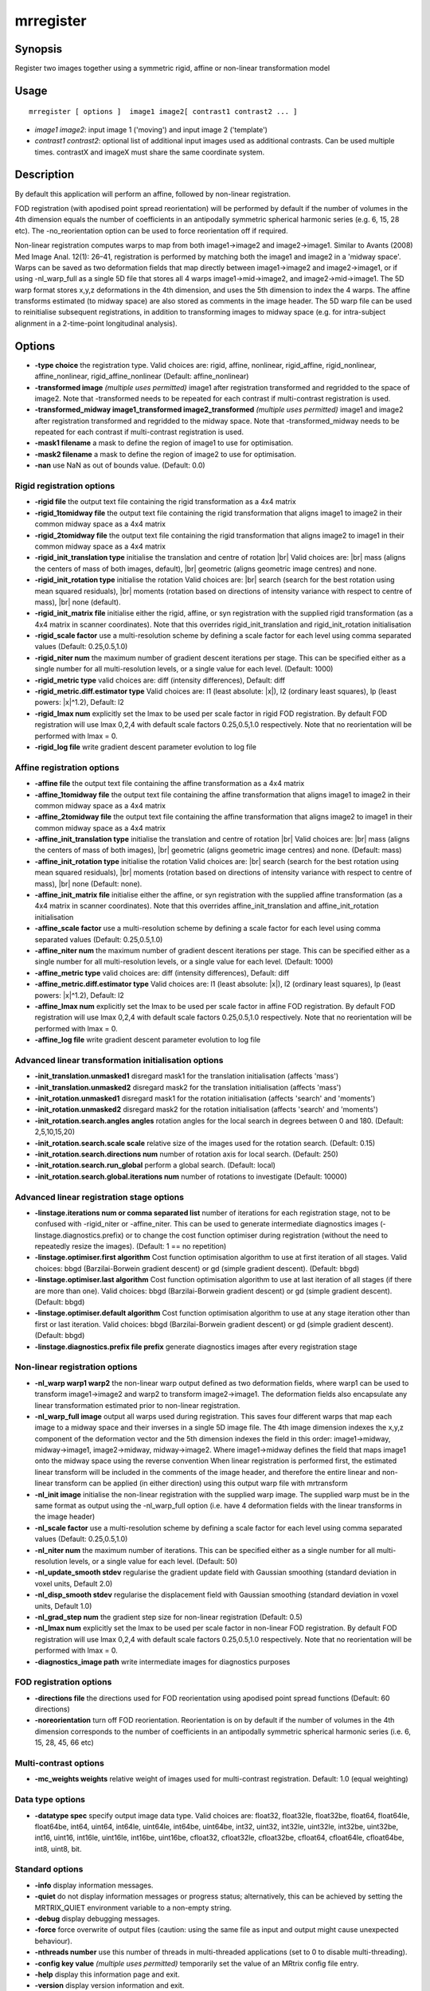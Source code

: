 .. _mrregister:

mrregister
===================

Synopsis
--------

Register two images together using a symmetric rigid, affine or non-linear transformation model

Usage
--------

::

    mrregister [ options ]  image1 image2[ contrast1 contrast2 ... ]

-  *image1 image2*: input image 1 ('moving') and input image 2 ('template')
-  *contrast1 contrast2*: optional list of additional input images used as additional contrasts. Can be used multiple times. contrastX and imageX must share the same coordinate system. 

Description
-----------

By default this application will perform an affine, followed by non-linear registration.

FOD registration (with apodised point spread reorientation) will be performed by default if the number of volumes in the 4th dimension equals the number of coefficients in an antipodally symmetric spherical harmonic series (e.g. 6, 15, 28 etc). The -no_reorientation option can be used to force reorientation off if required.

Non-linear registration computes warps to map from both image1->image2 and image2->image1. Similar to Avants (2008) Med Image Anal. 12(1): 26–41, registration is performed by matching both the image1 and image2 in a 'midway space'. Warps can be saved as two deformation fields that map directly between image1->image2 and image2->image1, or if using -nl_warp_full as a single 5D file that stores all 4 warps image1->mid->image2, and image2->mid->image1. The 5D warp format stores x,y,z deformations in the 4th dimension, and uses the 5th dimension to index the 4 warps. The affine transforms estimated (to midway space) are also stored as comments in the image header. The 5D warp file can be used to reinitialise subsequent registrations, in addition to transforming images to midway space (e.g. for intra-subject alignment in a 2-time-point longitudinal analysis).

Options
-------

-  **-type choice** the registration type. Valid choices are: rigid, affine, nonlinear, rigid_affine, rigid_nonlinear, affine_nonlinear, rigid_affine_nonlinear (Default: affine_nonlinear)

-  **-transformed image** *(multiple uses permitted)* image1 after registration transformed and regridded to the space of image2. Note that -transformed needs to be repeated for each contrast if multi-contrast registration is used.

-  **-transformed_midway image1_transformed image2_transformed** *(multiple uses permitted)* image1 and image2 after registration transformed and regridded to the midway space. Note that -transformed_midway needs to be repeated for each contrast if multi-contrast registration is used.

-  **-mask1 filename** a mask to define the region of image1 to use for optimisation.

-  **-mask2 filename** a mask to define the region of image2 to use for optimisation.

-  **-nan** use NaN as out of bounds value. (Default: 0.0)

Rigid registration options
^^^^^^^^^^^^^^^^^^^^^^^^^^

-  **-rigid file** the output text file containing the rigid transformation as a 4x4 matrix

-  **-rigid_1tomidway file** the output text file containing the rigid transformation that aligns image1 to image2 in their common midway space as a 4x4 matrix

-  **-rigid_2tomidway file** the output text file containing the rigid transformation that aligns image2 to image1 in their common midway space as a 4x4 matrix

-  **-rigid_init_translation type** initialise the translation and centre of rotation  |br|
   Valid choices are:  |br|
   mass (aligns the centers of mass of both images, default),  |br|
   geometric (aligns geometric image centres) and none.

-  **-rigid_init_rotation type** initialise the rotation Valid choices are:  |br|
   search (search for the best rotation using mean squared residuals),  |br|
   moments (rotation based on directions of intensity variance with respect to centre of mass),  |br|
   none (default).

-  **-rigid_init_matrix file** initialise either the rigid, affine, or syn registration with the supplied rigid transformation (as a 4x4 matrix in scanner coordinates). Note that this overrides rigid_init_translation and rigid_init_rotation initialisation 

-  **-rigid_scale factor** use a multi-resolution scheme by defining a scale factor for each level using comma separated values (Default: 0.25,0.5,1.0)

-  **-rigid_niter num** the maximum number of gradient descent iterations per stage. This can be specified either as a single number for all multi-resolution levels, or a single value for each level. (Default: 1000)

-  **-rigid_metric type** valid choices are: diff (intensity differences), Default: diff

-  **-rigid_metric.diff.estimator type** Valid choices are: l1 (least absolute: \|x\|), l2 (ordinary least squares), lp (least powers: \|x\|^1.2), Default: l2

-  **-rigid_lmax num** explicitly set the lmax to be used per scale factor in rigid FOD registration. By default FOD registration will use lmax 0,2,4 with default scale factors 0.25,0.5,1.0 respectively. Note that no reorientation will be performed with lmax = 0.

-  **-rigid_log file** write gradient descent parameter evolution to log file

Affine registration options
^^^^^^^^^^^^^^^^^^^^^^^^^^^

-  **-affine file** the output text file containing the affine transformation as a 4x4 matrix

-  **-affine_1tomidway file** the output text file containing the affine transformation that aligns image1 to image2 in their common midway space as a 4x4 matrix

-  **-affine_2tomidway file** the output text file containing the affine transformation that aligns image2 to image1 in their common midway space as a 4x4 matrix

-  **-affine_init_translation type** initialise the translation and centre of rotation  |br|
   Valid choices are:  |br|
   mass (aligns the centers of mass of both images),  |br|
   geometric (aligns geometric image centres) and none. (Default: mass)

-  **-affine_init_rotation type** initialise the rotation Valid choices are:  |br|
   search (search for the best rotation using mean squared residuals),  |br|
   moments (rotation based on directions of intensity variance with respect to centre of mass),  |br|
   none (Default: none).

-  **-affine_init_matrix file** initialise either the affine, or syn registration with the supplied affine transformation (as a 4x4 matrix in scanner coordinates). Note that this overrides affine_init_translation and affine_init_rotation initialisation 

-  **-affine_scale factor** use a multi-resolution scheme by defining a scale factor for each level using comma separated values (Default: 0.25,0.5,1.0)

-  **-affine_niter num** the maximum number of gradient descent iterations per stage. This can be specified either as a single number for all multi-resolution levels, or a single value for each level. (Default: 1000)

-  **-affine_metric type** valid choices are: diff (intensity differences), Default: diff

-  **-affine_metric.diff.estimator type** Valid choices are: l1 (least absolute: \|x\|), l2 (ordinary least squares), lp (least powers: \|x\|^1.2), Default: l2

-  **-affine_lmax num** explicitly set the lmax to be used per scale factor in affine FOD registration. By default FOD registration will use lmax 0,2,4 with default scale factors 0.25,0.5,1.0 respectively. Note that no reorientation will be performed with lmax = 0.

-  **-affine_log file** write gradient descent parameter evolution to log file

Advanced linear transformation initialisation options
^^^^^^^^^^^^^^^^^^^^^^^^^^^^^^^^^^^^^^^^^^^^^^^^^^^^^

-  **-init_translation.unmasked1** disregard mask1 for the translation initialisation (affects 'mass')

-  **-init_translation.unmasked2** disregard mask2 for the translation initialisation (affects 'mass')

-  **-init_rotation.unmasked1** disregard mask1 for the rotation initialisation (affects 'search' and 'moments')

-  **-init_rotation.unmasked2** disregard mask2 for the rotation initialisation (affects 'search' and 'moments')

-  **-init_rotation.search.angles angles** rotation angles for the local search in degrees between 0 and 180. (Default: 2,5,10,15,20)

-  **-init_rotation.search.scale scale** relative size of the images used for the rotation search. (Default: 0.15)

-  **-init_rotation.search.directions num** number of rotation axis for local search. (Default: 250)

-  **-init_rotation.search.run_global** perform a global search. (Default: local)

-  **-init_rotation.search.global.iterations num** number of rotations to investigate (Default: 10000)

Advanced linear registration stage options
^^^^^^^^^^^^^^^^^^^^^^^^^^^^^^^^^^^^^^^^^^

-  **-linstage.iterations num or comma separated list** number of iterations for each registration stage, not to be confused with -rigid_niter or -affine_niter. This can be used to generate intermediate diagnostics images (-linstage.diagnostics.prefix) or to change the cost function optimiser during registration (without the need to repeatedly resize the images). (Default: 1 == no repetition)

-  **-linstage.optimiser.first algorithm** Cost function optimisation algorithm to use at first iteration of all stages. Valid choices: bbgd (Barzilai-Borwein gradient descent) or gd (simple gradient descent). (Default: bbgd)

-  **-linstage.optimiser.last algorithm** Cost function optimisation algorithm to use at last iteration of all stages (if there are more than one). Valid choices: bbgd (Barzilai-Borwein gradient descent) or gd (simple gradient descent). (Default: bbgd)

-  **-linstage.optimiser.default algorithm** Cost function optimisation algorithm to use at any stage iteration other than first or last iteration. Valid choices: bbgd (Barzilai-Borwein gradient descent) or gd (simple gradient descent). (Default: bbgd)

-  **-linstage.diagnostics.prefix file prefix** generate diagnostics images after every registration stage

Non-linear registration options
^^^^^^^^^^^^^^^^^^^^^^^^^^^^^^^

-  **-nl_warp warp1 warp2** the non-linear warp output defined as two deformation fields, where warp1 can be used to transform image1->image2 and warp2 to transform image2->image1. The deformation fields also encapsulate any linear transformation estimated prior to non-linear registration.

-  **-nl_warp_full image** output all warps used during registration. This saves four different warps that map each image to a midway space and their inverses in a single 5D image file. The 4th image dimension indexes the x,y,z component of the deformation vector and the 5th dimension indexes the field in this order: image1->midway, midway->image1, image2->midway, midway->image2. Where image1->midway defines the field that maps image1 onto the midway space using the reverse convention When linear registration is performed first, the estimated linear transform will be included in the comments of the image header, and therefore the entire linear and non-linear transform can be applied (in either direction) using this output warp file with mrtransform

-  **-nl_init image** initialise the non-linear registration with the supplied warp image. The supplied warp must be in the same format as output using the -nl_warp_full option (i.e. have 4 deformation fields with the linear transforms in the image header)

-  **-nl_scale factor** use a multi-resolution scheme by defining a scale factor for each level using comma separated values (Default: 0.25,0.5,1.0)

-  **-nl_niter num** the maximum number of iterations. This can be specified either as a single number for all multi-resolution levels, or a single value for each level. (Default: 50)

-  **-nl_update_smooth stdev** regularise the gradient update field with Gaussian smoothing (standard deviation in voxel units, Default 2.0)

-  **-nl_disp_smooth stdev** regularise the displacement field with Gaussian smoothing (standard deviation in voxel units, Default 1.0)

-  **-nl_grad_step num** the gradient step size for non-linear registration (Default: 0.5)

-  **-nl_lmax num** explicitly set the lmax to be used per scale factor in non-linear FOD registration. By default FOD registration will use lmax 0,2,4 with default scale factors 0.25,0.5,1.0 respectively. Note that no reorientation will be performed with lmax = 0.

-  **-diagnostics_image path** write intermediate images for diagnostics purposes

FOD registration options
^^^^^^^^^^^^^^^^^^^^^^^^

-  **-directions file** the directions used for FOD reorientation using apodised point spread functions (Default: 60 directions)

-  **-noreorientation** turn off FOD reorientation. Reorientation is on by default if the number of volumes in the 4th dimension corresponds to the number of coefficients in an antipodally symmetric spherical harmonic series (i.e. 6, 15, 28, 45, 66 etc)

Multi-contrast options
^^^^^^^^^^^^^^^^^^^^^^

-  **-mc_weights weights** relative weight of images used for multi-contrast registration. Default: 1.0 (equal weighting)

Data type options
^^^^^^^^^^^^^^^^^

-  **-datatype spec** specify output image data type. Valid choices are: float32, float32le, float32be, float64, float64le, float64be, int64, uint64, int64le, uint64le, int64be, uint64be, int32, uint32, int32le, uint32le, int32be, uint32be, int16, uint16, int16le, uint16le, int16be, uint16be, cfloat32, cfloat32le, cfloat32be, cfloat64, cfloat64le, cfloat64be, int8, uint8, bit.

Standard options
^^^^^^^^^^^^^^^^

-  **-info** display information messages.

-  **-quiet** do not display information messages or progress status; alternatively, this can be achieved by setting the MRTRIX_QUIET environment variable to a non-empty string.

-  **-debug** display debugging messages.

-  **-force** force overwrite of output files (caution: using the same file as input and output might cause unexpected behaviour).

-  **-nthreads number** use this number of threads in multi-threaded applications (set to 0 to disable multi-threading).

-  **-config key value** *(multiple uses permitted)* temporarily set the value of an MRtrix config file entry.

-  **-help** display this information page and exit.

-  **-version** display version information and exit.

References
^^^^^^^^^^

* If FOD registration is being performed: |br|
  Raffelt, D.; Tournier, J.-D.; Fripp, J; Crozier, S.; Connelly, A. & Salvado, O. Symmetric diffeomorphic registration of fibre orientation distributions. NeuroImage, 2011, 56(3), 1171-1180

Raffelt, D.; Tournier, J.-D.; Crozier, S.; Connelly, A. & Salvado, O. Reorientation of fiber orientation distributions using apodized point spread functions. Magnetic Resonance in Medicine, 2012, 67, 844-855

Tournier, J.-D.; Smith, R. E.; Raffelt, D.; Tabbara, R.; Dhollander, T.; Pietsch, M.; Christiaens, D.; Jeurissen, B.; Yeh, C.-H. & Connelly, A. MRtrix3: A fast, flexible and open software framework for medical image processing and visualisation. NeuroImage, 2019, 202, 116137

--------------



**Author:** David Raffelt (david.raffelt@florey.edu.au) & Max Pietsch (maximilian.pietsch@kcl.ac.uk)

**Copyright:** Copyright (c) 2008-2022 the MRtrix3 contributors.

This Source Code Form is subject to the terms of the Mozilla Public
License, v. 2.0. If a copy of the MPL was not distributed with this
file, You can obtain one at http://mozilla.org/MPL/2.0/.

Covered Software is provided under this License on an "as is"
basis, without warranty of any kind, either expressed, implied, or
statutory, including, without limitation, warranties that the
Covered Software is free of defects, merchantable, fit for a
particular purpose or non-infringing.
See the Mozilla Public License v. 2.0 for more details.

For more details, see http://www.mrtrix.org/.


